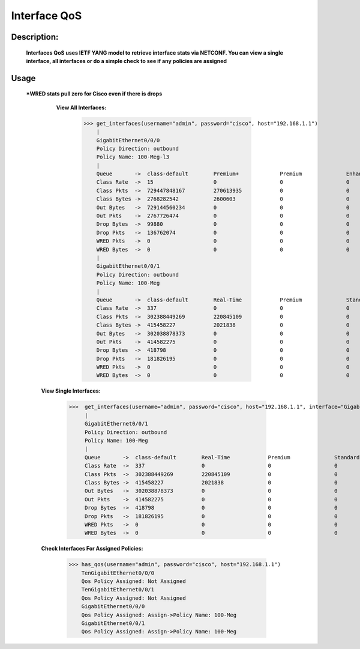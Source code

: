Interface QoS
-------------

Description:
============

  **Interfaces QoS uses IETF YANG model to retrieve interface stats via NETCONF. You can view a single interface, all interfaces or do a simple check to see if any policies are assigned**
  
Usage
========
 ***WRED stats pull zero for Cisco even if there is drops**
 
    **View All Interfaces:** 
  
          >>> get_interfaces(username="admin", password="cisco", host="192.168.1.1")
              |
              GigabitEthernet0/0/0
              Policy Direction: outbound
              Policy Name: 100-Meg-l3
              |
              Queue       ->  class-default        Premium+             Premium              Enhanced+            Enhanced             Default-Class        class-default       
              Class Rate  ->  15                   0                    0                    0                    0                    46                   0                   
              Class Pkts  ->  729447848167         270613935            0                    0                    227966               682983465477         46193540789         
              Class Bytes ->  2768282542           2600603              0                    0                    2781                 2734652966           31026192            
              Out Bytes   ->  729144560234         0                    0                    0                    0                    0                    729144560234        
              Out Pkts    ->  2767726474           0                    0                    0                    0                    0                    2767726474          
              Drop Bytes  ->  99880                0                    0                    0                    0                    0                    99880               
              Drop Pkts   ->  136762074            0                    0                    0                    0                    0                    136762074           
              WRED Pkts   ->  0                    0                    0                    0                    0                    0                    0                   
              WRED Bytes  ->  0                    0                    0                    0                    0                    0                    0                   
              |
              GigabitEthernet0/0/1
              Policy Direction: outbound
              Policy Name: 100-Meg
              |
              Queue       ->  class-default        Real-Time            Premium              Standard             Best-Effort          class-default       
              Class Rate  ->  337                  0                    0                    0                    337                  0                   
              Class Pkts  ->  302388449269         220845109            0                    0                    276006844295         26160759865         
              Class Bytes ->  415458227            2021838              0                    0                    395732303            17704086            
              Out Bytes   ->  302038878373         0                    0                    0                    0                    302038878373        
              Out Pkts    ->  414582275            0                    0                    0                    0                    414582275           
              Drop Bytes  ->  418798               0                    0                    0                    0                    418798              
              Drop Pkts   ->  181826195            0                    0                    0                    0                    181826195           
              WRED Pkts   ->  0                    0                    0                    0                    0                    0                   
              WRED Bytes  ->  0                    0                    0                    0                    0                    0  
              
  **View Single Interfaces:**
  
           >>>  get_interfaces(username="admin", password="cisco", host="192.168.1.1", interface="GigabitEthernet0/0/0")
                |
                GigabitEthernet0/0/1
                Policy Direction: outbound
                Policy Name: 100-Meg
                |
                Queue       ->  class-default        Real-Time            Premium              Standard             Best-Effort          class-default       
                Class Rate  ->  337                  0                    0                    0                    337                  0                   
                Class Pkts  ->  302388449269         220845109            0                    0                    276006844295         26160759865         
                Class Bytes ->  415458227            2021838              0                    0                    395732303            17704086            
                Out Bytes   ->  302038878373         0                    0                    0                    0                    302038878373        
                Out Pkts    ->  414582275            0                    0                    0                    0                    414582275           
                Drop Bytes  ->  418798               0                    0                    0                    0                    418798              
                Drop Pkts   ->  181826195            0                    0                    0                    0                    181826195           
                WRED Pkts   ->  0                    0                    0                    0                    0                    0                   
                WRED Bytes  ->  0                    0                    0                    0                    0                    0  

  **Check Interfaces For Assigned Policies:**

        >>> has_qos(username="admin", password="cisco", host="192.168.1.1")
            TenGigabitEthernet0/0/0
            Qos Policy Assigned: Not Assigned
            TenGigabitEthernet0/0/1
            Qos Policy Assigned: Not Assigned
            GigabitEthernet0/0/0
            Qos Policy Assigned: Assign->Policy Name: 100-Meg
            GigabitEthernet0/0/1
            Qos Policy Assigned: Assign->Policy Name: 100-Meg
